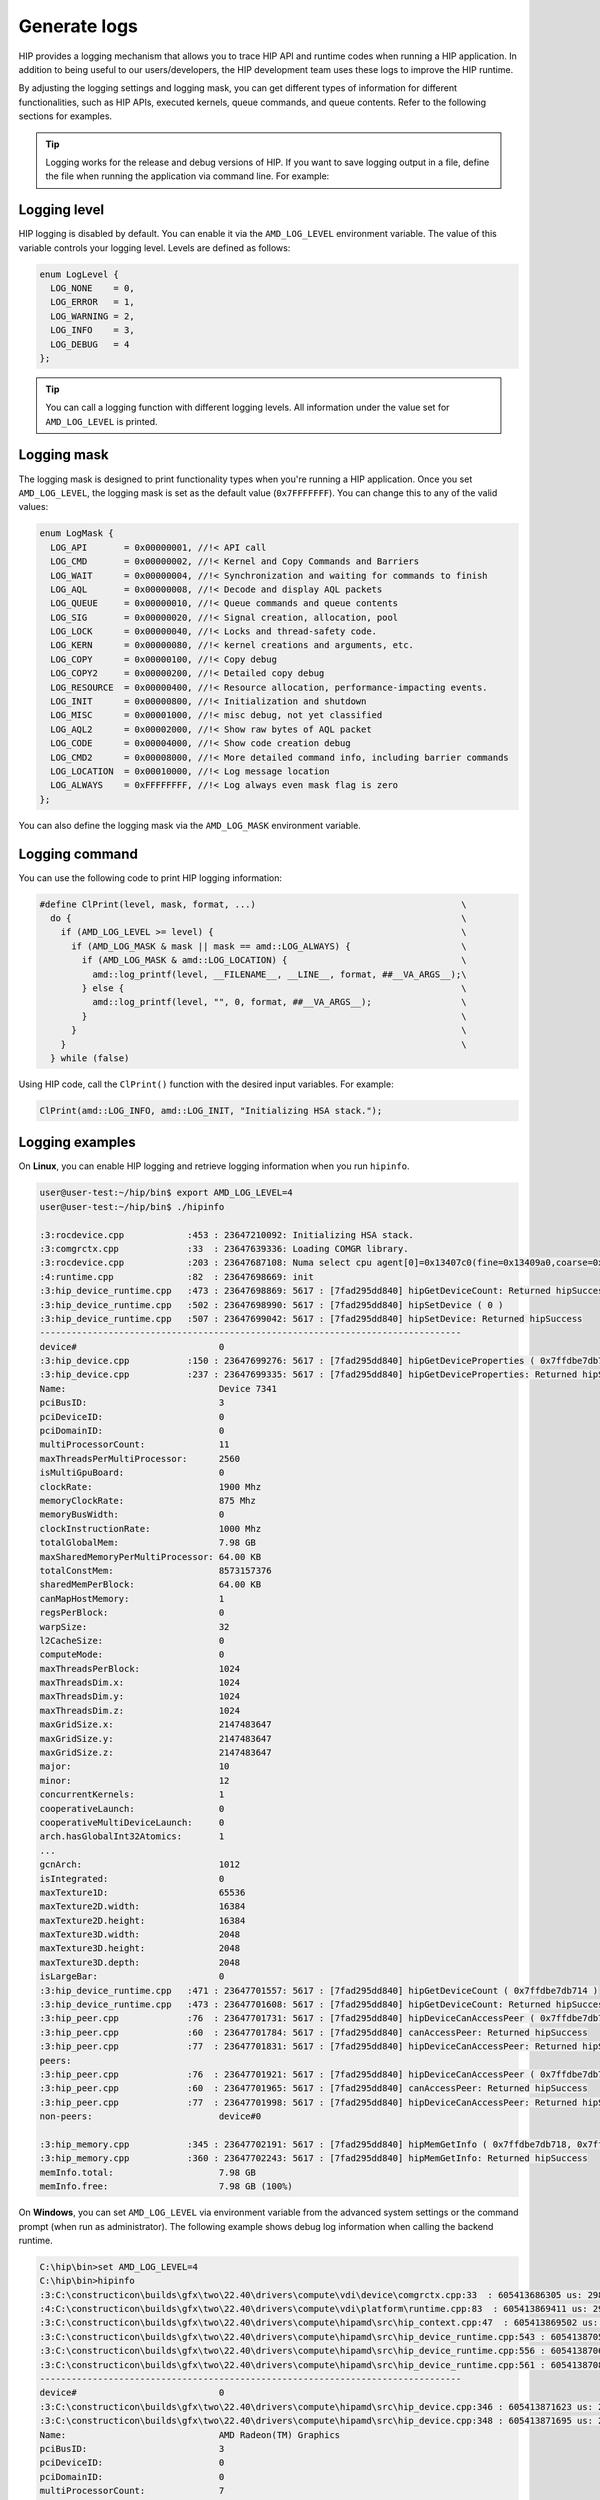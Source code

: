 .. meta::
   :description: HIP provides a logging mechanism that allows you to trace HIP API and runtime codes
   when running a HIP application.
   :keywords: AMD, ROCm, HIP, logging

**********************************************************
Generate logs
**********************************************************

HIP provides a logging mechanism that allows you to trace HIP API and runtime codes when running a
HIP application. In addition to being useful to our users/developers, the HIP development team uses
these logs to improve the HIP runtime.

By adjusting the logging settings and logging mask, you can get different types of information for
different functionalities, such as HIP APIs, executed kernels, queue commands, and queue contents.
Refer to the following sections for examples.

.. tip::
  Logging works for the release and debug versions of HIP. If you want to save logging output in a file,
  define the file when running the application via command line. For example:

  ..  code-block:: bash
    user@user-test:~/hip/bin$ ./hipinfo > ~/hip_log.txt

Logging level
======================================

HIP logging is disabled by default. You can enable it via the ``AMD_LOG_LEVEL`` environment variable.
The value of this variable controls your logging level. Levels are defined as follows:

..  code-block:: cpp

  enum LogLevel {
    LOG_NONE    = 0,
    LOG_ERROR   = 1,
    LOG_WARNING = 2,
    LOG_INFO    = 3,
    LOG_DEBUG   = 4
  };

.. tip::
  You can call a logging function with different logging levels. All information under the value set for
  ``AMD_LOG_LEVEL`` is printed.

Logging mask
======================================

The logging mask is designed to print functionality types when you're running a HIP application.
Once you set ``AMD_LOG_LEVEL``, the logging mask is set as the default value (``0x7FFFFFFF``). You can
change this to any of the valid values:

..  code-block:: cpp

  enum LogMask {
    LOG_API       = 0x00000001, //!< API call
    LOG_CMD       = 0x00000002, //!< Kernel and Copy Commands and Barriers
    LOG_WAIT      = 0x00000004, //!< Synchronization and waiting for commands to finish
    LOG_AQL       = 0x00000008, //!< Decode and display AQL packets
    LOG_QUEUE     = 0x00000010, //!< Queue commands and queue contents
    LOG_SIG       = 0x00000020, //!< Signal creation, allocation, pool
    LOG_LOCK      = 0x00000040, //!< Locks and thread-safety code.
    LOG_KERN      = 0x00000080, //!< kernel creations and arguments, etc.
    LOG_COPY      = 0x00000100, //!< Copy debug
    LOG_COPY2     = 0x00000200, //!< Detailed copy debug
    LOG_RESOURCE  = 0x00000400, //!< Resource allocation, performance-impacting events.
    LOG_INIT      = 0x00000800, //!< Initialization and shutdown
    LOG_MISC      = 0x00001000, //!< misc debug, not yet classified
    LOG_AQL2      = 0x00002000, //!< Show raw bytes of AQL packet
    LOG_CODE      = 0x00004000, //!< Show code creation debug
    LOG_CMD2      = 0x00008000, //!< More detailed command info, including barrier commands
    LOG_LOCATION  = 0x00010000, //!< Log message location
    LOG_ALWAYS    = 0xFFFFFFFF, //!< Log always even mask flag is zero
  };

You can also define the logging mask via the ``AMD_LOG_MASK`` environment variable.

Logging command
======================================

You can use the following code to print HIP logging information:

..  code-block:: cpp

  #define ClPrint(level, mask, format, ...)                                       \
    do {                                                                          \
      if (AMD_LOG_LEVEL >= level) {                                               \
        if (AMD_LOG_MASK & mask || mask == amd::LOG_ALWAYS) {                     \
          if (AMD_LOG_MASK & amd::LOG_LOCATION) {                                 \
            amd::log_printf(level, __FILENAME__, __LINE__, format, ##__VA_ARGS__);\
          } else {                                                                \
            amd::log_printf(level, "", 0, format, ##__VA_ARGS__);                 \
          }                                                                       \
        }                                                                         \
      }                                                                           \
    } while (false)


Using HIP code, call the ``ClPrint()`` function with the desired input variables. For example:

..  code-block:: cpp

  ClPrint(amd::LOG_INFO, amd::LOG_INIT, "Initializing HSA stack.");


Logging examples
======================================

On **Linux**, you can enable HIP logging and retrieve logging information when you run ``hipinfo``.

..  code-block:: console

  user@user-test:~/hip/bin$ export AMD_LOG_LEVEL=4
  user@user-test:~/hip/bin$ ./hipinfo

  :3:rocdevice.cpp            :453 : 23647210092: Initializing HSA stack.
  :3:comgrctx.cpp             :33  : 23647639336: Loading COMGR library.
  :3:rocdevice.cpp            :203 : 23647687108: Numa select cpu agent[0]=0x13407c0(fine=0x13409a0,coarse=0x1340ad0) for gpu agent=0x1346150
  :4:runtime.cpp              :82  : 23647698669: init
  :3:hip_device_runtime.cpp   :473 : 23647698869: 5617 : [7fad295dd840] hipGetDeviceCount: Returned hipSuccess
  :3:hip_device_runtime.cpp   :502 : 23647698990: 5617 : [7fad295dd840] hipSetDevice ( 0 )
  :3:hip_device_runtime.cpp   :507 : 23647699042: 5617 : [7fad295dd840] hipSetDevice: Returned hipSuccess
  --------------------------------------------------------------------------------
  device#                           0
  :3:hip_device.cpp           :150 : 23647699276: 5617 : [7fad295dd840] hipGetDeviceProperties ( 0x7ffdbe7db730, 0 )
  :3:hip_device.cpp           :237 : 23647699335: 5617 : [7fad295dd840] hipGetDeviceProperties: Returned hipSuccess
  Name:                             Device 7341
  pciBusID:                         3
  pciDeviceID:                      0
  pciDomainID:                      0
  multiProcessorCount:              11
  maxThreadsPerMultiProcessor:      2560
  isMultiGpuBoard:                  0
  clockRate:                        1900 Mhz
  memoryClockRate:                  875 Mhz
  memoryBusWidth:                   0
  clockInstructionRate:             1000 Mhz
  totalGlobalMem:                   7.98 GB
  maxSharedMemoryPerMultiProcessor: 64.00 KB
  totalConstMem:                    8573157376
  sharedMemPerBlock:                64.00 KB
  canMapHostMemory:                 1
  regsPerBlock:                     0
  warpSize:                         32
  l2CacheSize:                      0
  computeMode:                      0
  maxThreadsPerBlock:               1024
  maxThreadsDim.x:                  1024
  maxThreadsDim.y:                  1024
  maxThreadsDim.z:                  1024
  maxGridSize.x:                    2147483647
  maxGridSize.y:                    2147483647
  maxGridSize.z:                    2147483647
  major:                            10
  minor:                            12
  concurrentKernels:                1
  cooperativeLaunch:                0
  cooperativeMultiDeviceLaunch:     0
  arch.hasGlobalInt32Atomics:       1
  ...
  gcnArch:                          1012
  isIntegrated:                     0
  maxTexture1D:                     65536
  maxTexture2D.width:               16384
  maxTexture2D.height:              16384
  maxTexture3D.width:               2048
  maxTexture3D.height:              2048
  maxTexture3D.depth:               2048
  isLargeBar:                       0
  :3:hip_device_runtime.cpp   :471 : 23647701557: 5617 : [7fad295dd840] hipGetDeviceCount ( 0x7ffdbe7db714 )
  :3:hip_device_runtime.cpp   :473 : 23647701608: 5617 : [7fad295dd840] hipGetDeviceCount: Returned hipSuccess
  :3:hip_peer.cpp             :76  : 23647701731: 5617 : [7fad295dd840] hipDeviceCanAccessPeer ( 0x7ffdbe7db728, 0, 0 )
  :3:hip_peer.cpp             :60  : 23647701784: 5617 : [7fad295dd840] canAccessPeer: Returned hipSuccess
  :3:hip_peer.cpp             :77  : 23647701831: 5617 : [7fad295dd840] hipDeviceCanAccessPeer: Returned hipSuccess
  peers:
  :3:hip_peer.cpp             :76  : 23647701921: 5617 : [7fad295dd840] hipDeviceCanAccessPeer ( 0x7ffdbe7db728, 0, 0 )
  :3:hip_peer.cpp             :60  : 23647701965: 5617 : [7fad295dd840] canAccessPeer: Returned hipSuccess
  :3:hip_peer.cpp             :77  : 23647701998: 5617 : [7fad295dd840] hipDeviceCanAccessPeer: Returned hipSuccess
  non-peers:                        device#0

  :3:hip_memory.cpp           :345 : 23647702191: 5617 : [7fad295dd840] hipMemGetInfo ( 0x7ffdbe7db718, 0x7ffdbe7db720 )
  :3:hip_memory.cpp           :360 : 23647702243: 5617 : [7fad295dd840] hipMemGetInfo: Returned hipSuccess
  memInfo.total:                    7.98 GB
  memInfo.free:                     7.98 GB (100%)


On **Windows**, you can set ``AMD_LOG_LEVEL`` via environment variable from the advanced system
settings or the command prompt (when run as administrator). The following example shows debug log
information when calling the backend runtime.

..  code-block:: bash

  C:\hip\bin>set AMD_LOG_LEVEL=4
  C:\hip\bin>hipinfo
  :3:C:\constructicon\builds\gfx\two\22.40\drivers\compute\vdi\device\comgrctx.cpp:33  : 605413686305 us: 29864: [tid:0x9298] Loading COMGR library.
  :4:C:\constructicon\builds\gfx\two\22.40\drivers\compute\vdi\platform\runtime.cpp:83  : 605413869411 us: 29864: [tid:0x9298] init
  :3:C:\constructicon\builds\gfx\two\22.40\drivers\compute\hipamd\src\hip_context.cpp:47  : 605413869502 us: 29864: [tid:0x9298] Direct Dispatch: 0
  :3:C:\constructicon\builds\gfx\two\22.40\drivers\compute\hipamd\src\hip_device_runtime.cpp:543 : 605413870553 us: 29864: [tid:0x9298] hipGetDeviceCount: Returned hipSuccess :
  :3:C:\constructicon\builds\gfx\two\22.40\drivers\compute\hipamd\src\hip_device_runtime.cpp:556 : 605413870631 us: 29864: [tid:0x9298] ←[32m hipSetDevice ( 0 ) ←[0m
  :3:C:\constructicon\builds\gfx\two\22.40\drivers\compute\hipamd\src\hip_device_runtime.cpp:561 : 605413870848 us: 29864: [tid:0x9298] hipSetDevice: Returned hipSuccess :
  --------------------------------------------------------------------------------
  device#                           0
  :3:C:\constructicon\builds\gfx\two\22.40\drivers\compute\hipamd\src\hip_device.cpp:346 : 605413871623 us: 29864: [tid:0x9298] ←[32m hipGetDeviceProperties ( 0000008AEBEFF8C8, 0 ) ←[0m
  :3:C:\constructicon\builds\gfx\two\22.40\drivers\compute\hipamd\src\hip_device.cpp:348 : 605413871695 us: 29864: [tid:0x9298] hipGetDeviceProperties: Returned hipSuccess :
  Name:                             AMD Radeon(TM) Graphics
  pciBusID:                         3
  pciDeviceID:                      0
  pciDomainID:                      0
  multiProcessorCount:              7
  maxThreadsPerMultiProcessor:      2560
  isMultiGpuBoard:                  0
  clockRate:                        1600 Mhz
  memoryClockRate:                  1333 Mhz
  memoryBusWidth:                   0
  totalGlobalMem:                   12.06 GB
  totalConstMem:                    2147483647
  sharedMemPerBlock:                64.00 KB
  ...
  gcnArchName:                      gfx90c:xnack-
  :3:C:\constructicon\builds\gfx\two\22.40\drivers\compute\hipamd\src\hip_device_runtime.cpp:541 : 605413924779 us: 29864: [tid:0x9298] ←[32m hipGetDeviceCount ( 0000008AEBEFF8A4 ) ←[0m
  :3:C:\constructicon\builds\gfx\two\22.40\drivers\compute\hipamd\src\hip_device_runtime.cpp:543 : 605413925075 us: 29864: [tid:0x9298] hipGetDeviceCount: Returned hipSuccess :
  peers:                            :3:C:\constructicon\builds\gfx\two\22.40\drivers\compute\hipamd\src\hip_peer.cpp:176 : 605413928643 us: 29864: [tid:0x9298] ←[32m hipDeviceCanAccessPeer ( 0000008AEBEFF890, 0, 0 ) ←[0m
  :3:C:\constructicon\builds\gfx\two\22.40\drivers\compute\hipamd\src\hip_peer.cpp:177 : 605413928743 us: 29864: [tid:0x9298] hipDeviceCanAccessPeer: Returned hipSuccess :
  non-peers:                        :3:C:\constructicon\builds\gfx\two\22.40\drivers\compute\hipamd\src\hip_peer.cpp:176 : 605413930830 us: 29864: [tid:0x9298] ←[32m hipDeviceCanAccessPeer ( 0000008AEBEFF890, 0, 0 ) ←[0m
  :3:C:\constructicon\builds\gfx\two\22.40\drivers\compute\hipamd\src\hip_peer.cpp:177 : 605413930882 us: 29864: [tid:0x9298] hipDeviceCanAccessPeer: Returned hipSuccess :
  device#0
  ...
  :4:C:\constructicon\builds\gfx\two\22.40\drivers\compute\vdi\device\pal\palmemory.cpp:430 : 605414517802 us: 29864: [tid:0x9298] Free-:     8000 bytes, VM[ 3007c8000,  3007d0000]
  :3:C:\constructicon\builds\gfx\two\22.40\drivers\compute\vdi\device\devprogram.cpp:2979: 605414517893 us: 29864: [tid:0x9298] For Init/Fini: Kernel Name: __amd_rocclr_copyBufferToImage
  :3:C:\constructicon\builds\gfx\two\22.40\drivers\compute\vdi\device\devprogram.cpp:2979: 605414518259 us: 29864: [tid:0x9298] For Init/Fini: Kernel Name: __amd_rocclr_copyBuffer
  ...
  :4:C:\constructicon\builds\gfx\two\22.40\drivers\compute\vdi\device\pal\palmemory.cpp:206 : 605414523422 us: 29864: [tid:0x9298] Alloc: 100000 bytes, ptr[00000003008D0000-00000003009D0000], obj[00000003007D0000-00000003047D0000]
  :4:C:\constructicon\builds\gfx\two\22.40\drivers\compute\vdi\device\pal\palmemory.cpp:206 : 605414523767 us: 29864: [tid:0x9298] Alloc: 100000 bytes, ptr[00000003009D0000-0000000300AD0000], obj[00000003007D0000-00000003047D0000]
  :3:C:\constructicon\builds\gfx\two\22.40\drivers\compute\hipamd\src\hip_memory.cpp:681 : 605414524092 us: 29864: [tid:0x9298] hipMemGetInfo: Returned hipSuccess :
  memInfo.total:                    12.06 GB
  memInfo.free:                     11.93 GB (99%)
